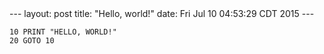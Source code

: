 #+OPTIONS: toc:nil
#+BEGIN_HTML
---
layout: post
title:  "Hello, world!"
date:   Fri Jul 10 04:53:29 CDT 2015
---
#+END_HTML

#+BEGIN_SRC basic
10 PRINT "HELLO, WORLD!"
20 GOTO 10
#+END_SRC
